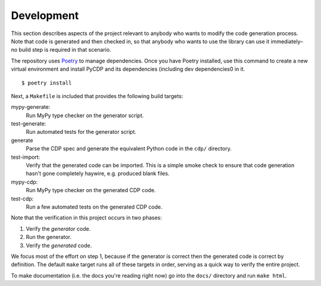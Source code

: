 Development
===========

This section describes aspects of the project relevant to anybody who wants to
modify the code generation process. Note that code is generated and then checked
in, so that anybody who wants to use the library can use it immediately–no build
step is required in that scenario.

The repository uses `Poetry <https://python-poetry.org/>`_ to manage dependencies. Once
you have Poetry installed, use this command to create a new virtual environment and
install PyCDP and its dependencies (including dev dependencies0 in it.

::

    $ poetry install

Next, a ``Makefile`` is included that provides the following build targets:

mypy-generate:
    Run MyPy type checker on the generator script.

test-generate:
	Run automated tests for the generator script.

generate
	Parse the CDP spec and generate the equivalent Python code in the ``cdp/`` directory.

test-import:
	Verify that the generated code can be imported. This is a simple smoke check to ensure that code generation hasn't gone completely haywire, e.g. produced blank files.

mypy-cdp:
    Run MyPy type checker on the generated CDP code.

test-cdp:
    Run a few automated tests on the generated CDP code.

Note that the verification in this project occurs in two phases:

1. Verify the *generator* code.
2. Run the generator.
3. Verify the *generated* code.

We focus most of the effort on step 1, because if the generator is correct then
the generated code is correct by definition. The default ``make`` target runs
all of these targets in order, serving as a quick way to verify the entire
project.

To make documentation (i.e. the docs you're reading right now) go into the
``docs/`` directory and run ``make html``.
